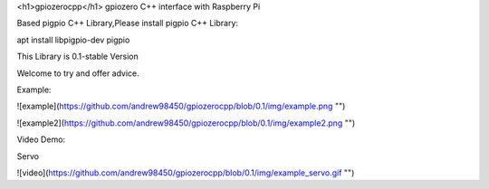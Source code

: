 <h1>gpiozerocpp</h1>
gpiozero C++ interface with Raspberry Pi

Based pigpio C++ Library,Please install pigpio C++ Library:

apt install libpigpio-dev pigpio

This Library is 0.1-stable Version

Welcome to try and offer advice.

Example:

![example](https://github.com/andrew98450/gpiozerocpp/blob/0.1/img/example.png "")

![example2](https://github.com/andrew98450/gpiozerocpp/blob/0.1/img/example2.png "")
  
Video Demo:

Servo

![video](https://github.com/andrew98450/gpiozerocpp/blob/0.1/img/example_servo.gif "")

